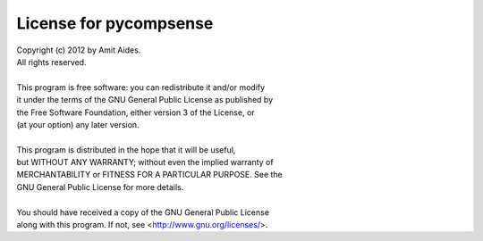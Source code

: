 .. _license:

License for pycompsense
=======================

| Copyright (c) 2012 by Amit Aides.
| All rights reserved.
| 
| This program is free software: you can redistribute it and/or modify
| it under the terms of the GNU General Public License as published by
| the Free Software Foundation, either version 3 of the License, or
| (at your option) any later version.
| 
| This program is distributed in the hope that it will be useful,
| but WITHOUT ANY WARRANTY; without even the implied warranty of
| MERCHANTABILITY or FITNESS FOR A PARTICULAR PURPOSE.  See the
| GNU General Public License for more details.
| 
| You should have received a copy of the GNU General Public License
| along with this program.  If not, see <http://www.gnu.org/licenses/>.

